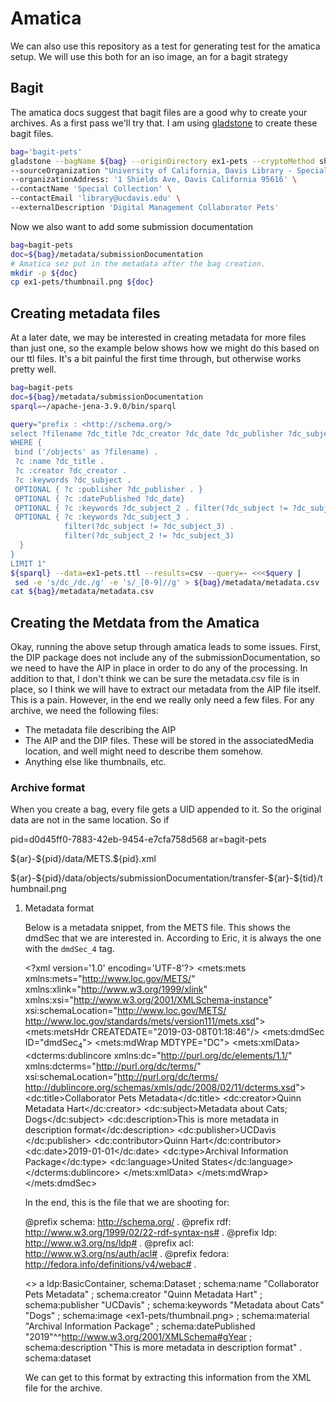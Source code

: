 * Amatica

We can also use this repository as a test for generating test for the amatica
setup.  We will use this both for an iso image, an for a bagit strategy

** Bagit

The amatica docs suggest that bagit files are a good why to create your
archives.  As a first pass we'll try that.  I am using [[https://github.com/little9/gladstone][gladstone]] to create these
bagit files.

#+BEGIN_SRC bash :results scalar
    bag='bagit-pets'
    gladstone --bagName ${bag} --originDirectory ex1-pets --cryptoMethod sha256 \
    --sourceOrganization "University of California, Davis Library - Special Collections" \
    --organizationAddress: '1 Shields Ave, Davis California 95616' \
    --contactName 'Special Collection' \
    --contactEmail 'library@ucdavis.edu' \
    --externalDescription 'Digital Management Collaborator Pets'
#+END_SRC

#+RESULTS:
: Creating bag directory: bagit-pets
: Creating data directory: /data
: Creating bag info file: bagit-pets/bag-info.txt
: Creating bag info file: bagit-pets/bagit.txt
: Creating manifest: bagit-pets/manifest-sha256.txt

Now we also want to add some  submission documentation

#+BEGIN_SRC bash
bag=bagit-pets
doc=${bag}/metadata/submissionDocumentation
# Amatica sez put in the metadata after the bag creation.
mkdir -p ${doc}
cp ex1-pets/thumbnail.png ${doc}

#+END_SRC

#+RESULTS:

** Creating metadata files

At a later date, we may be interested in creating metadata for more files than
just one, so the example below shows how we might do this based on our ttl
files. It's a bit painful the first time through, but otherwise works pretty well.

#+BEGIN_SRC bash :format raw
bag=bagit-pets
doc=${bag}/metadata/submissionDocumentation
sparql=~/apache-jena-3.9.0/bin/sparql

query="prefix : <http://schema.org/>
select ?filename ?dc_title ?dc_creator ?dc_date ?dc_publisher ?dc_subject ?dc_subject_2 ?dc_subject_3
WHERE {
 bind ('/objects' as ?filename) .
 ?c :name ?dc_title .
 ?c :creator ?dc_creator .
 ?c :keywords ?dc_subject .
 OPTIONAL { ?c :publisher ?dc_publisher . }
 OPTIONAL { ?c :datePublished ?dc_date}
 OPTIONAL { ?c :keywords ?dc_subject_2 . filter(?dc_subject != ?dc_subject_2) . }
 OPTIONAL { ?c :keywords ?dc_subject_3 .
            filter(?dc_subject != ?dc_subject_3) .
            filter(?dc_subject_2 != ?dc_subject_3)
  }
}
LIMIT 1"
${sparql} --data=ex1-pets.ttl --results=csv --query=- <<<$query |
 sed -e 's/dc_/dc./g' -e 's/_[0-9]//g' > ${bag}/metadata/metadata.csv
cat ${bag}/metadata/metadata.csv
#+END_SRC

#+RESULTS:
| filename | dc.title          | dc.creator | dc.date | dc.publisher | dc.subject | dc.subject | dc.subject |
| /objects | Collaborator Pets | Quinn Hart |    2018 |              | Cats       | Dogs       | Pets       |


** Creating the Metdata from the Amatica

Okay, running the above setup through amatica leads to some issues.  First, the
DIP package does not include any of the submissionDocumentation, so we need to
have the AIP in place in order to do any of the processing.  In addition to
that, I don't think we can be sure the metadata.csv file is in place, so I think
we will have to extract our metadata from the AIP file itself.  This is a pain.
However, in the end we really only need a few files.  For any archive, we need
the following files:

- The metadata file describing the AIP
- The AIP and the DIP files.  These will be stored in the associatedMedia
  location, and well might need to describe them somehow.
- Anything else like thumbnails, etc.

*** Archive format

When you create a bag, every file gets a UID appended to it.  So the original
data are not in the same location. So if

#+BEGIN_EXAMPLE bash
pid=d0d45ff0-7883-42eb-9454-e7cfa758d568
ar=bagit-pets
# The metadata file is located at:
${ar}-${pid}/data/METS.${pid}.xml

# The thumbnail is located at Don't know the ${tid}, but there is only one
${ar}-${pid}/data/objects/submissionDocumentation/transfer-${ar}-${tid}/thumbnail.png

#+END_EXAMPLE

**** Metadata format

Below is a metadata snippet, from the METS file.  This shows the dmdSec that we
are interested in.  According to Eric, it is always the one with the ~dmdSec_4~
tag.

#+BEGIN_EXAMPLE xml
<?xml version='1.0' encoding='UTF-8'?>
<mets:mets xmlns:mets="http://www.loc.gov/METS/" xmlns:xlink="http://www.w3.org/1999/xlink" xmlns:xsi="http://www.w3.org/2001/XMLSchema-instance" xsi:schemaLocation="http://www.loc.gov/METS/ http://www.loc.gov/standards/mets/version111/mets.xsd">
  <mets:metsHdr CREATEDATE="2019-03-08T01:18:46"/>
  <mets:dmdSec ID="dmdSec_4">
    <mets:mdWrap MDTYPE="DC">
      <mets:xmlData>
        <dcterms:dublincore xmlns:dc="http://purl.org/dc/elements/1.1/" xmlns:dcterms="http://purl.org/dc/terms/" xsi:schemaLocation="http://purl.org/dc/terms/ http://dublincore.org/schemas/xmls/qdc/2008/02/11/dcterms.xsd">
          <dc:title>Collaborator Pets Metadata</dc:title>
          <dc:creator>Quinn Metadata Hart</dc:creator>
          <dc:subject>Metadata about Cats; Dogs</dc:subject>
          <dc:description>This is more metadata in description format</dc:description>
          <dc:publisher>UCDavis </dc:publisher>
          <dc:contributor>Quinn Hart</dc:contributor>
          <dc:date>2019-01-01</dc:date>
          <dc:type>Archival Information Package</dc:type>
          <dc:language>United States</dc:language>
        </dcterms:dublincore>
      </mets:xmlData>
    </mets:mdWrap>
  </mets:dmdSec>
#+END_EXAMPLE

In the end, this is the file that we are shooting for:

#+BEGIN_EXAMPLE ttl
@prefix schema: <http://schema.org/> .
@prefix rdf:  <http://www.w3.org/1999/02/22-rdf-syntax-ns#> .
@prefix ldp:  <http://www.w3.org/ns/ldp#> .
@prefix acl: <http://www.w3.org/ns/auth/acl#> .
@prefix fedora: <http://fedora.info/definitions/v4/webac#> .

<>
  a ldp:BasicContainer, schema:Dataset ;
  schema:name "Collaborator Pets Metadata" ;
  schema:creator "Quinn Metadata Hart" ;
  schema:publisher "UCDavis" ;
  schema:keywords "Metadata about Cats" "Dogs" ;
  schema:image <ex1-pets/thumbnail.png> ;
  schema:material "Archival Information Package" ;
  schema:datePublished "2019"^^<http://www.w3.org/2001/XMLSchema#gYear>  ;
  schema:description "This is more metadata in description format" .
  schema:dataset
#+END_EXAMPLE

We can get to this format by extracting this information from the XML file for
the archive.
